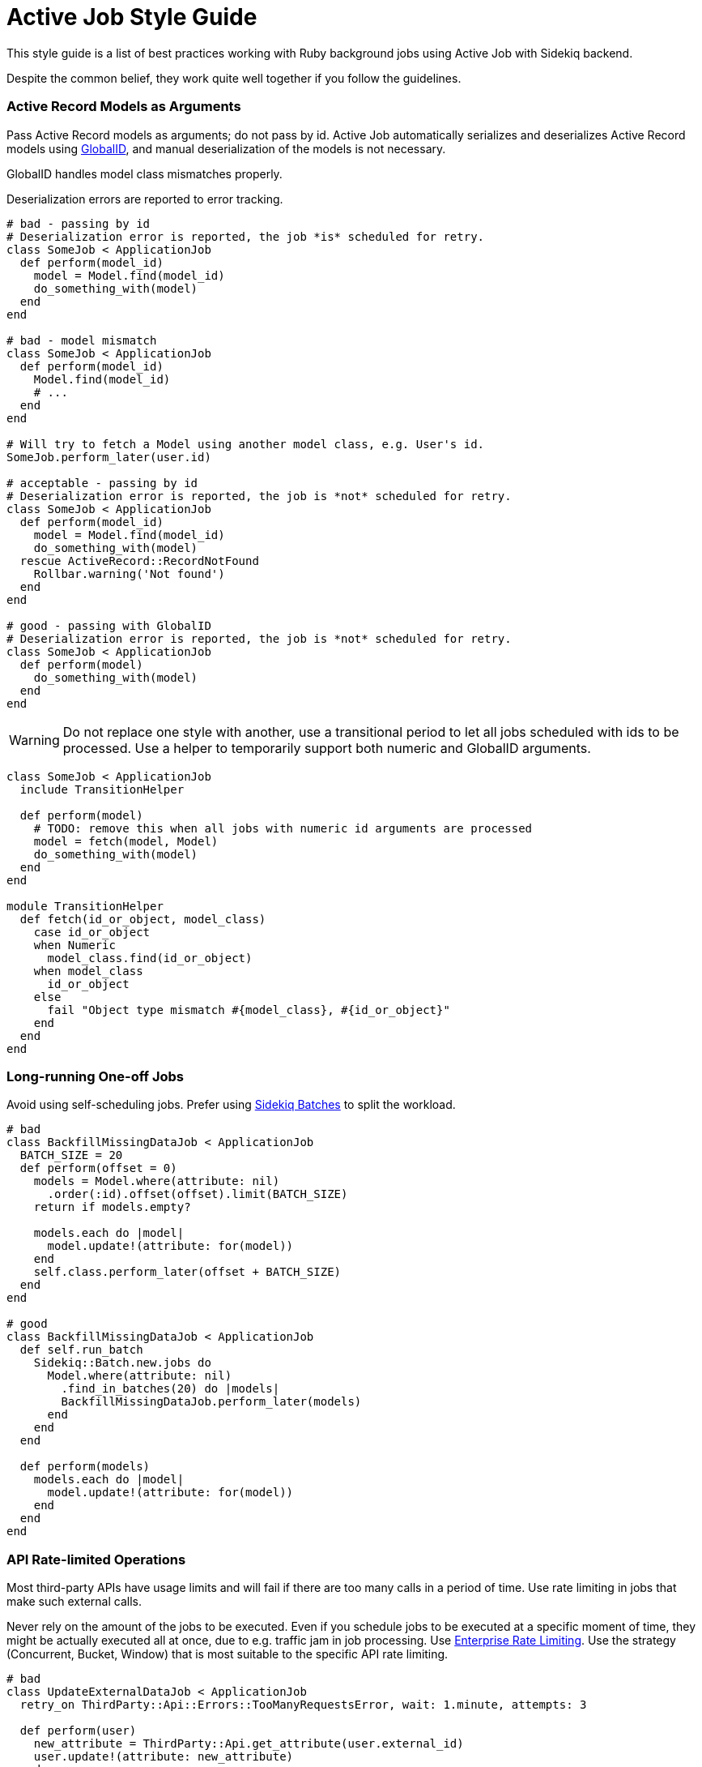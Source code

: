 = Active Job Style Guide

This style guide is a list of best practices working with Ruby background jobs using Active Job with Sidekiq backend.

Despite the common belief, they work quite well together if you follow the guidelines.

[#active-record-models-as-arguments]
=== Active Record Models as Arguments

Pass Active Record models as arguments; do not pass by id.
Active Job automatically serializes and deserializes Active Record models using https://edgeguides.rubyonrails.org/active_job_basics.html#globalid[GlobalID], and manual deserialization of the models is not necessary.

GlobalID handles model class mismatches properly.

Deserialization errors are reported to error tracking.

[source,ruby]
----
# bad - passing by id
# Deserialization error is reported, the job *is* scheduled for retry.
class SomeJob < ApplicationJob
  def perform(model_id)
    model = Model.find(model_id)
    do_something_with(model)
  end
end

# bad - model mismatch
class SomeJob < ApplicationJob
  def perform(model_id)
    Model.find(model_id)
    # ...
  end
end

# Will try to fetch a Model using another model class, e.g. User's id.
SomeJob.perform_later(user.id)

# acceptable - passing by id
# Deserialization error is reported, the job is *not* scheduled for retry.
class SomeJob < ApplicationJob
  def perform(model_id)
    model = Model.find(model_id)
    do_something_with(model)
  rescue ActiveRecord::RecordNotFound
    Rollbar.warning('Not found')
  end
end

# good - passing with GlobalID
# Deserialization error is reported, the job is *not* scheduled for retry.
class SomeJob < ApplicationJob
  def perform(model)
    do_something_with(model)
  end
end
----

WARNING: Do not replace one style with another, use a transitional period to let all jobs scheduled with ids to be processed.
Use a helper to temporarily support both numeric and GlobalID arguments.

[source,ruby]
----
class SomeJob < ApplicationJob
  include TransitionHelper

  def perform(model)
    # TODO: remove this when all jobs with numeric id arguments are processed
    model = fetch(model, Model)
    do_something_with(model)
  end
end

module TransitionHelper
  def fetch(id_or_object, model_class)
    case id_or_object
    when Numeric
      model_class.find(id_or_object)
    when model_class
      id_or_object
    else
      fail "Object type mismatch #{model_class}, #{id_or_object}"
    end
  end
end
----

[#long-running-one-off-jobs]
=== Long-running One-off Jobs

Avoid using self-scheduling jobs.
Prefer using https://github.com/mperham/sidekiq/wiki/Batches[Sidekiq Batches] to split the workload.

[source,ruby]
----
# bad
class BackfillMissingDataJob < ApplicationJob
  BATCH_SIZE = 20
  def perform(offset = 0)
    models = Model.where(attribute: nil)
      .order(:id).offset(offset).limit(BATCH_SIZE)
    return if models.empty?

    models.each do |model|
      model.update!(attribute: for(model))
    end
    self.class.perform_later(offset + BATCH_SIZE)
  end
end

# good
class BackfillMissingDataJob < ApplicationJob
  def self.run_batch
    Sidekiq::Batch.new.jobs do
      Model.where(attribute: nil)
        .find_in_batches(20) do |models|
        BackfillMissingDataJob.perform_later(models)
      end
    end
  end

  def perform(models)
    models.each do |model|
      model.update!(attribute: for(model))
    end
  end
end
----

[#api-rate-limited-operations]
=== API Rate-limited Operations

Most third-party APIs have usage limits and will fail if there are too many calls in a period of time.
Use rate limiting in jobs that make such external calls.

Never rely on the amount of the jobs to be executed.
Even if you schedule jobs to be executed at a specific moment of time, they might be actually executed all at once, due to e.g. traffic jam in job processing.
Use https://github.com/mperham/sidekiq/wiki/Ent-Rate-Limiting[Enterprise Rate Limiting].
Use the strategy (Concurrent, Bucket, Window) that is most suitable to the specific API rate limiting.

[source,ruby]
----
# bad
class UpdateExternalDataJob < ApplicationJob
  retry_on ThirdParty::Api::Errors::TooManyRequestsError, wait: 1.minute, attempts: 3

  def perform(user)
    new_attribute = ThirdParty::Api.get_attribute(user.external_id)
    user.update!(attribute: new_attribute)
  end
end

User.where.not(external_id: nil)
  .find_in_batches.with_index do |group_number, users|
  users.each do |user|
    UpdateExternalDataJob
      .set(wait: group_number.minutes)
      .perform_later(users)
    end
end

# good
class UpdateExternalDataJob < ApplicationJob
  LIMITER = Sidekiq::Limiter.window('third-party-attribute-update', 20, :minute, wait_timeout: 0)

  def perform(user)
    LIMITER.within_limit do
      new_attribute = ThirdParty::Api.get_attribute(user.external_id)
      user.update!(attribute: new_attribute)
    end
  end
end

User.where.not(external_id: nil).find_each do |user|
  UpdateExternalDataJob.perform_later(user)
end
----
